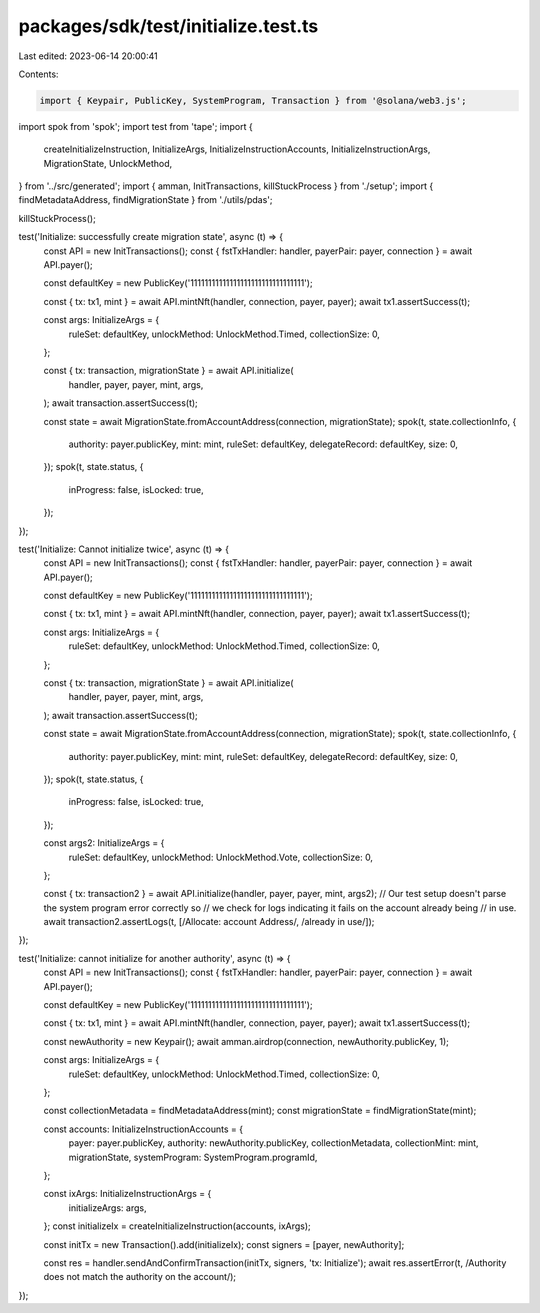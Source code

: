 packages/sdk/test/initialize.test.ts
====================================

Last edited: 2023-06-14 20:00:41

Contents:

.. code-block:: ts

    import { Keypair, PublicKey, SystemProgram, Transaction } from '@solana/web3.js';
import spok from 'spok';
import test from 'tape';
import {
  createInitializeInstruction,
  InitializeArgs,
  InitializeInstructionAccounts,
  InitializeInstructionArgs,
  MigrationState,
  UnlockMethod,
} from '../src/generated';
import { amman, InitTransactions, killStuckProcess } from './setup';
import { findMetadataAddress, findMigrationState } from './utils/pdas';

killStuckProcess();

test('Initialize: successfully create migration state', async (t) => {
  const API = new InitTransactions();
  const { fstTxHandler: handler, payerPair: payer, connection } = await API.payer();

  const defaultKey = new PublicKey('11111111111111111111111111111111');

  const { tx: tx1, mint } = await API.mintNft(handler, connection, payer, payer);
  await tx1.assertSuccess(t);

  const args: InitializeArgs = {
    ruleSet: defaultKey,
    unlockMethod: UnlockMethod.Timed,
    collectionSize: 0,
  };

  const { tx: transaction, migrationState } = await API.initialize(
    handler,
    payer,
    payer,
    mint,
    args,
  );
  await transaction.assertSuccess(t);

  const state = await MigrationState.fromAccountAddress(connection, migrationState);
  spok(t, state.collectionInfo, {
    authority: payer.publicKey,
    mint: mint,
    ruleSet: defaultKey,
    delegateRecord: defaultKey,
    size: 0,
  });
  spok(t, state.status, {
    inProgress: false,
    isLocked: true,
  });
});

test('Initialize: Cannot initialize twice', async (t) => {
  const API = new InitTransactions();
  const { fstTxHandler: handler, payerPair: payer, connection } = await API.payer();

  const defaultKey = new PublicKey('11111111111111111111111111111111');

  const { tx: tx1, mint } = await API.mintNft(handler, connection, payer, payer);
  await tx1.assertSuccess(t);

  const args: InitializeArgs = {
    ruleSet: defaultKey,
    unlockMethod: UnlockMethod.Timed,
    collectionSize: 0,
  };

  const { tx: transaction, migrationState } = await API.initialize(
    handler,
    payer,
    payer,
    mint,
    args,
  );
  await transaction.assertSuccess(t);

  const state = await MigrationState.fromAccountAddress(connection, migrationState);
  spok(t, state.collectionInfo, {
    authority: payer.publicKey,
    mint: mint,
    ruleSet: defaultKey,
    delegateRecord: defaultKey,
    size: 0,
  });
  spok(t, state.status, {
    inProgress: false,
    isLocked: true,
  });

  const args2: InitializeArgs = {
    ruleSet: defaultKey,
    unlockMethod: UnlockMethod.Vote,
    collectionSize: 0,
  };

  const { tx: transaction2 } = await API.initialize(handler, payer, payer, mint, args2);
  // Our test setup doesn't parse the system program error correctly so
  // we check for logs indicating it fails on the account already being
  // in use.
  await transaction2.assertLogs(t, [/Allocate: account Address/, /already in use/]);
});

test('Initialize: cannot initialize for another authority', async (t) => {
  const API = new InitTransactions();
  const { fstTxHandler: handler, payerPair: payer, connection } = await API.payer();

  const defaultKey = new PublicKey('11111111111111111111111111111111');

  const { tx: tx1, mint } = await API.mintNft(handler, connection, payer, payer);
  await tx1.assertSuccess(t);

  const newAuthority = new Keypair();
  await amman.airdrop(connection, newAuthority.publicKey, 1);

  const args: InitializeArgs = {
    ruleSet: defaultKey,
    unlockMethod: UnlockMethod.Timed,
    collectionSize: 0,
  };

  const collectionMetadata = findMetadataAddress(mint);
  const migrationState = findMigrationState(mint);

  const accounts: InitializeInstructionAccounts = {
    payer: payer.publicKey,
    authority: newAuthority.publicKey,
    collectionMetadata,
    collectionMint: mint,
    migrationState,
    systemProgram: SystemProgram.programId,
  };

  const ixArgs: InitializeInstructionArgs = {
    initializeArgs: args,
  };
  const initializeIx = createInitializeInstruction(accounts, ixArgs);

  const initTx = new Transaction().add(initializeIx);
  const signers = [payer, newAuthority];

  const res = handler.sendAndConfirmTransaction(initTx, signers, 'tx: Initialize');
  await res.assertError(t, /Authority does not match the authority on the account/);
});



